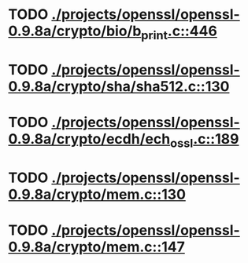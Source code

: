 * TODO [[view:./projects/openssl/openssl-0.9.8a/crypto/bio/b_print.c::face=ovl-face1::linb=446::colb=8::cole=13][ ./projects/openssl/openssl-0.9.8a/crypto/bio/b_print.c::446]]
* TODO [[view:./projects/openssl/openssl-0.9.8a/crypto/sha/sha512.c::face=ovl-face1::linb=130::colb=5::cole=7][ ./projects/openssl/openssl-0.9.8a/crypto/sha/sha512.c::130]]
* TODO [[view:./projects/openssl/openssl-0.9.8a/crypto/ecdh/ech_ossl.c::face=ovl-face1::linb=189::colb=5::cole=8][ ./projects/openssl/openssl-0.9.8a/crypto/ecdh/ech_ossl.c::189]]
* TODO [[view:./projects/openssl/openssl-0.9.8a/crypto/mem.c::face=ovl-face1::linb=130::colb=6::cole=7][ ./projects/openssl/openssl-0.9.8a/crypto/mem.c::130]]
* TODO [[view:./projects/openssl/openssl-0.9.8a/crypto/mem.c::face=ovl-face1::linb=147::colb=6::cole=7][ ./projects/openssl/openssl-0.9.8a/crypto/mem.c::147]]
